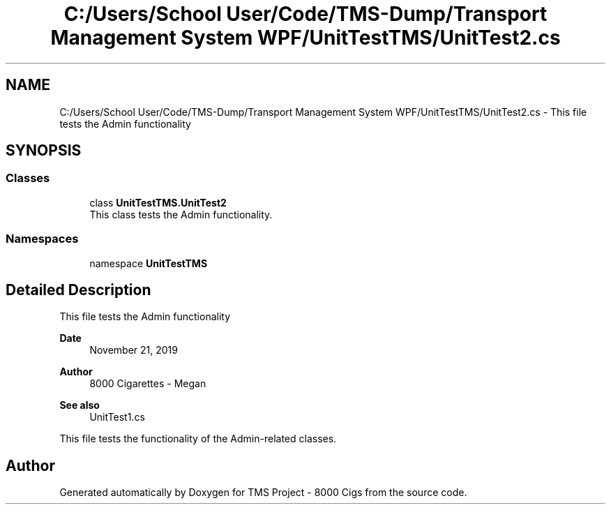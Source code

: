 .TH "C:/Users/School User/Code/TMS-Dump/Transport Management System WPF/UnitTestTMS/UnitTest2.cs" 3 "Fri Nov 22 2019" "Version 3.0" "TMS Project - 8000 Cigs" \" -*- nroff -*-
.ad l
.nh
.SH NAME
C:/Users/School User/Code/TMS-Dump/Transport Management System WPF/UnitTestTMS/UnitTest2.cs \- This file tests the Admin functionality 
.br
  

.SH SYNOPSIS
.br
.PP
.SS "Classes"

.in +1c
.ti -1c
.RI "class \fBUnitTestTMS\&.UnitTest2\fP"
.br
.RI "This class tests the Admin functionality\&. "
.in -1c
.SS "Namespaces"

.in +1c
.ti -1c
.RI "namespace \fBUnitTestTMS\fP"
.br
.in -1c
.SH "Detailed Description"
.PP 
This file tests the Admin functionality 
.br
 


.PP
\fBDate\fP
.RS 4
November 21, 2019 
.RE
.PP
\fBAuthor\fP
.RS 4
8000 Cigarettes - Megan 
.RE
.PP
\fBSee also\fP
.RS 4
UnitTest1\&.cs
.RE
.PP
This file tests the functionality of the Admin-related classes\&. 
.br
.PP
.PP
 
.SH "Author"
.PP 
Generated automatically by Doxygen for TMS Project - 8000 Cigs from the source code\&.
